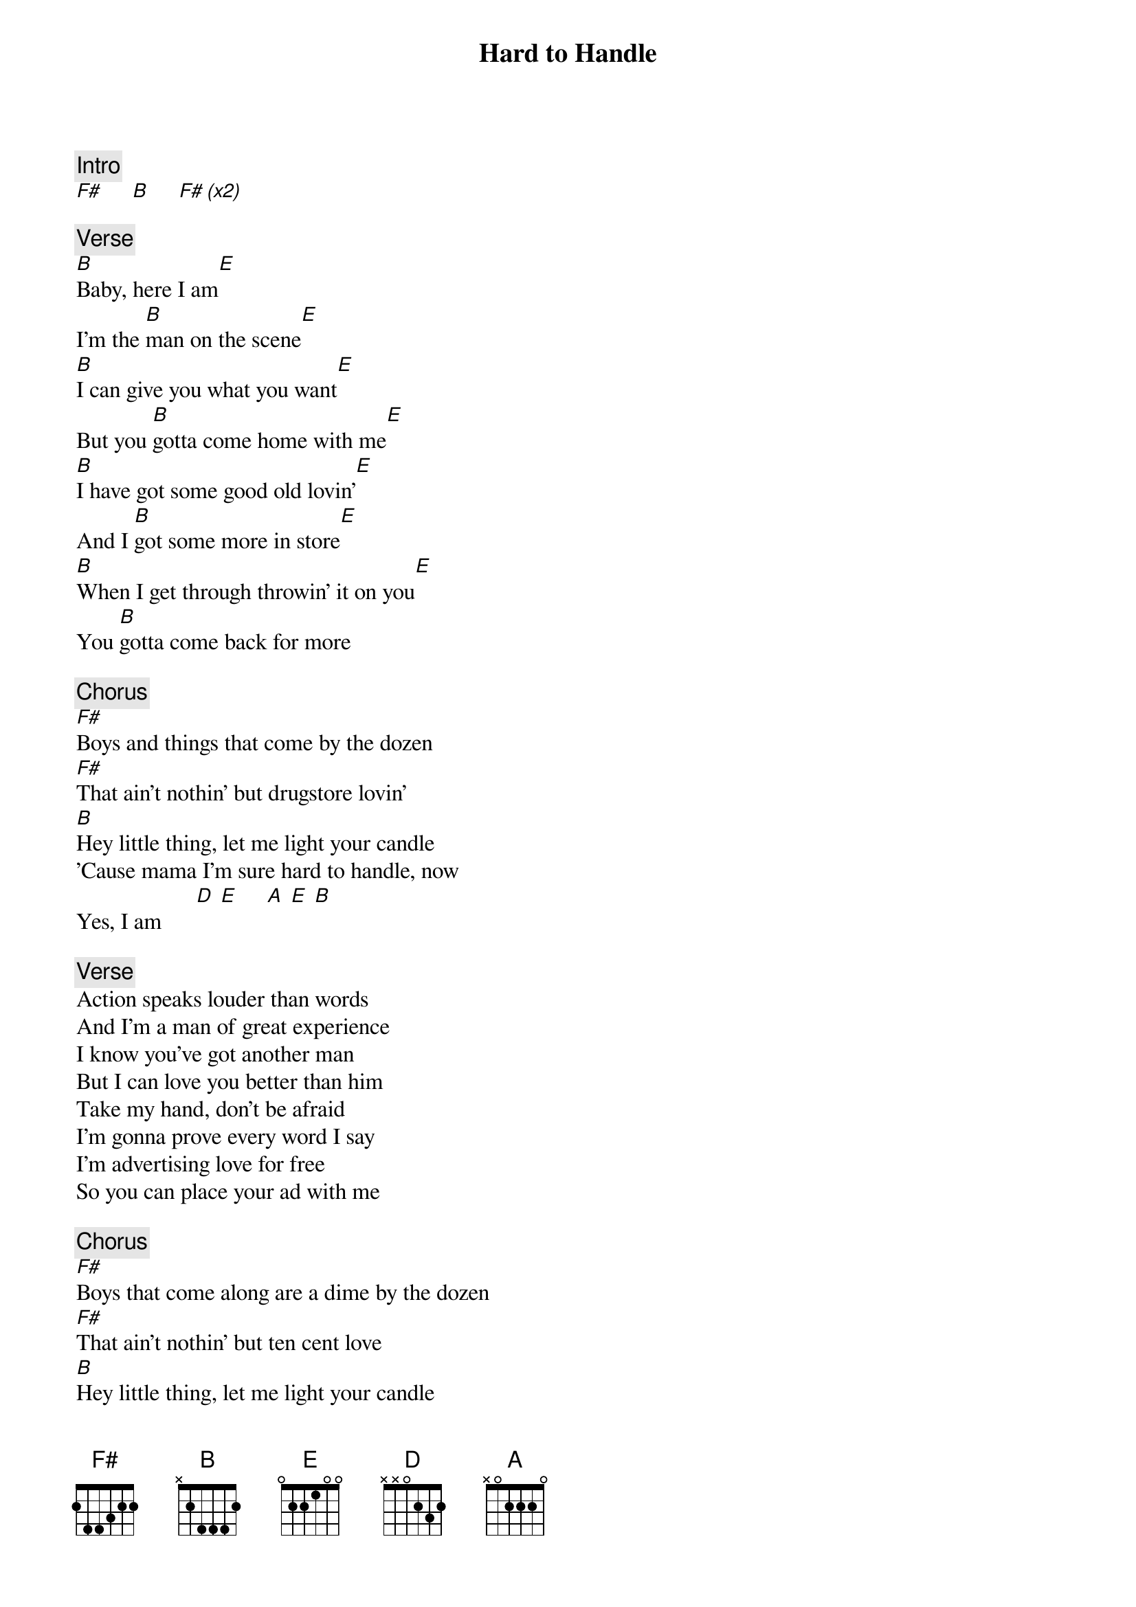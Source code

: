 {title: Hard to Handle}
{artist: Black Crowes}

{c: Intro}
[F#]     [B]     [F# (x2)]

{c: Verse}
[B]Baby, here I am[E]
I'm the [B]man on the scene[E]
[B]I can give you what you want[E]
But you [B]gotta come home with me[E]
[B]I have got some good old lovin'[E]
And I [B]got some more in store[E]
[B]When I get through throwin' it on you[E]
You [B]gotta come back for more

{c: Chorus}
[F#]Boys and things that come by the dozen
[F#]That ain't nothin' but drugstore lovin'
[B]Hey little thing, let me light your candle
'Cause mama I'm sure hard to handle, now
Yes, I am      [D] [E]     [A] [E] [B]

{c: Verse}
Action speaks louder than words
And I'm a man of great experience
I know you've got another man
But I can love you better than him
Take my hand, don't be afraid
I'm gonna prove every word I say
I'm advertising love for free
So you can place your ad with me

{c: Chorus}
[F#]Boys that come along are a dime by the dozen
[F#]That ain't nothin' but ten cent love
[B]Hey little thing, let me light your candle
'Cause mama I'm sure hard to handle, now
Yes, I am         [A] y[E]ea[B]h     [A] [E] H[B]ard to handle now
[A] [E] [B]         Oh baby  [A] [E] [B]

{c: Verse}
Baby, here I am
I'm the man on the scene
I can give you what you want
But you gotta come home with me
I have got some good old lovin'
And I got some more in store
When I get through throwin' it on you
You gotta come back for more

{c: Chorus}
[F#]Boys that come along are a dime by the dozen
[F#]That ain't nothin' but ten cent love
[B]Hey little thing, let me light your candle
'Cause mama I'm sure hard to handle, now
Yes, I am         [A] y[E]ea[B]h     [A] [E] H[B]ard to handle now
[A] [E] [B]         Oh baby  [A] [E] [B]

{c: Solo 1}
[B]  [B]  [B]  [B]

{c: Chorus}
[F#]Boys that come along are a dime by the dozen
[F#]That ain't nothin' but ten cent love
[B]Hey little thing, let me light your candle
'Cause mama I'm sure hard to handle, now
Yes, I am         [A] y[E]ea[B]h     [A] [E] H[B]ard to handle now
[A] [E] [B]         Oh baby  [A] [E] [B]

{c: Outro/Solo}
[B]Baby, good [B]lovin'  [B]Baby [B]baby, good lovin'
[B]I need good [B]lovin', [B]I gotta have, oh yeah[A]  [E]  [B]    [A]Yeah [E]yeah[B]
So hard to [A]handle, [E]now [B]yeah
[A]Ugh  [E]Ugh  [B]Ugh
